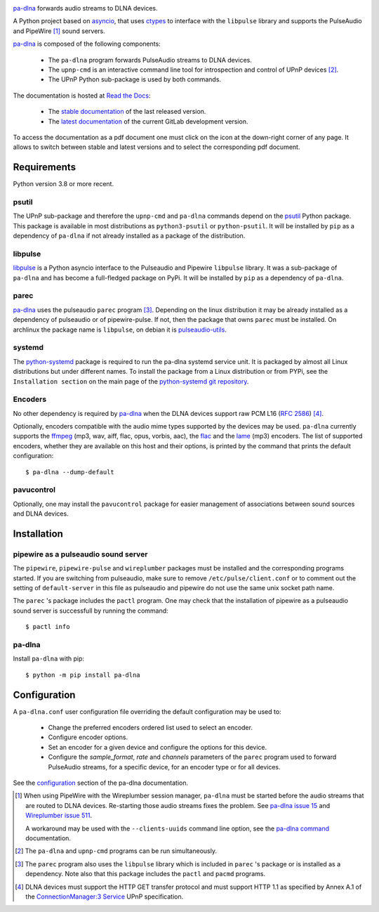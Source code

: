 .. image:: images/coverage.png
   :alt: [pa-dlna test coverage]

`pa-dlna`_ forwards audio streams to DLNA devices.

A Python project based on `asyncio`_, that uses `ctypes`_ to interface with the
``libpulse`` library and supports the PulseAudio and PipeWire [#]_ sound
servers.

`pa-dlna`_ is composed of the following components:

 * The ``pa-dlna`` program forwards PulseAudio streams to DLNA devices.
 * The ``upnp-cmd`` is an interactive command line tool for introspection and
   control of UPnP devices [#]_.
 * The UPnP Python sub-package is used by both commands.

The documentation is hosted at `Read the Docs`_:

 - The `stable documentation`_ of the last released version.
 - The `latest documentation`_ of the current GitLab development version.

To access the documentation as a pdf document one must click on the icon at the
down-right corner of any page. It allows to switch between stable and latest
versions and to select the corresponding pdf document.

Requirements
------------

Python version 3.8 or more recent.

psutil
""""""

The UPnP sub-package  and therefore the ``upnp-cmd`` and ``pa-dlna``
commands depend on the `psutil`_ Python package. This package is available in
most distributions as ``python3-psutil`` or ``python-psutil``. It will be
installed by ``pip`` as a dependency of ``pa-dlna`` if not already installed as
a package of the distribution.

libpulse
""""""""

`libpulse`_ is a Python asyncio interface to the Pulseaudio and Pipewire
``libpulse`` library. It was a sub-package of ``pa-dlna`` and has become a
full-fledged package on PyPi. It will be installed by ``pip`` as a dependency of
``pa-dlna``.

parec
"""""

`pa-dlna`_ uses the pulseaudio ``parec`` program [#]_. Depending on the linux
distribution it may be already installed as a dependency of pulseaudio or of
pipewire-pulse. If not, then the package that owns ``parec`` must be
installed. On archlinux the package name is ``libpulse``, on debian it is
`pulseaudio-utils`_.

systemd
"""""""

The `python-systemd`_ package is required to run the pa-dlna systemd service
unit. It is packaged by almost all Linux distributions but under different
names. To install the package from a Linux distribution or from PYPi, see the
``Installation section`` on the main page of the `python-systemd git
repository`_.

Encoders
""""""""

No other dependency is required by `pa-dlna`_ when the DLNA devices support raw
PCM L16 (:rfc:`2586`) [#]_.

Optionally, encoders compatible with the audio mime types supported by the
devices may be used. ``pa-dlna`` currently supports the `ffmpeg`_ (mp3, wav,
aiff, flac, opus, vorbis, aac), the `flac`_ and the `lame`_ (mp3) encoders. The
list of supported encoders, whether they are available on this host and their
options, is printed by the command that prints the default configuration::

  $ pa-dlna --dump-default

pavucontrol
"""""""""""

Optionally, one may install the ``pavucontrol`` package for easier management of
associations between sound sources and DLNA devices.

Installation
------------

pipewire as a pulseaudio sound server
"""""""""""""""""""""""""""""""""""""

The ``pipewire``, ``pipewire-pulse`` and ``wireplumber`` packages must be
installed and the corresponding programs started. If you are switching from
pulseaudio, make sure to remove ``/etc/pulse/client.conf`` or to comment out the
setting of ``default-server`` in this file as pulseaudio and pipewire do not use
the same unix socket path name.

The ``parec`` 's package includes the ``pactl`` program. One may check that the
installation of pipewire as a pulseaudio sound server is successfull by running
the command::

  $ pactl info

pa-dlna
"""""""

Install ``pa-dlna`` with pip::

  $ python -m pip install pa-dlna

Configuration
-------------

A ``pa-dlna.conf`` user configuration file overriding the default configuration
may be used to:

 * Change the preferred encoders ordered list used to select an encoder.
 * Configure encoder options.
 * Set an encoder for a given device and configure the options for this device.
 * Configure the *sample_format*, *rate* and *channels* parameters of the
   ``parec`` program used to forward PulseAudio streams, for a specific device,
   for an encoder type or for all devices.

See the `configuration`_ section of the pa-dlna documentation.

.. _pa-dlna: https://gitlab.com/xdegaye/pa-dlna
.. _asyncio: https://docs.python.org/3/library/asyncio.html
.. _ctypes: https://docs.python.org/3/library/ctypes.html
.. _pulseaudio-utils: https://packages.debian.org/bookworm/pulseaudio-utils
.. _pa-dlna issue 15: https://gitlab.com/xdegaye/pa-dlna/-/issues/15
.. _Wireplumber issue 511:
        https://gitlab.freedesktop.org/pipewire/wireplumber/-/issues/511
.. _Read the Docs: https://about.readthedocs.com/
.. _stable documentation: https://pa-dlna.readthedocs.io/en/stable/
.. _latest documentation: https://pa-dlna.readthedocs.io/en/latest/
.. _psutil: https://pypi.org/project/psutil/
.. _`ConnectionManager:3 Service`:
        http://upnp.org/specs/av/UPnP-av-ConnectionManager-v3-Service.pdf
.. _ffmpeg: https://www.ffmpeg.org/ffmpeg.html
.. _flac: https://xiph.org/flac/
.. _lame: https://lame.sourceforge.io/
.. _configuration: https://pa-dlna.readthedocs.io/en/stable/configuration.html
.. _pipewire-pulse: https://docs.pipewire.org/page_man_pipewire_pulse_1.html
.. _libpulse: https://pypi.org/project/libpulse/
.. _pa-dlna command: https://pa-dlna.readthedocs.io/en/stable/pa-dlna.html
.. _python-systemd: https://www.freedesktop.org/software/systemd/python-systemd/
.. _python-systemd git repository: https://github.com/systemd/python-systemd

.. [#] When using PipeWire with the Wireplumber session manager, ``pa-dlna``
       must be started before the audio streams that are routed to DLNA
       devices. Re-starting those audio  streams fixes the problem. See `pa-dlna
       issue 15`_ and `Wireplumber issue 511`_.

       A workaround may be used with the ``--clients-uuids`` command line
       option, see the `pa-dlna command`_ documentation.

.. [#] The ``pa-dlna`` and ``upnp-cmd`` programs can be run simultaneously.

.. [#] The ``parec`` program also uses the ``libpulse`` library which is
       included in ``parec`` 's package or is installed as a dependency. Note
       also that this package includes the ``pactl`` and ``pacmd`` programs.

.. [#] DLNA devices must support the HTTP GET transfer protocol and must support
       HTTP 1.1 as specified by Annex A.1 of the `ConnectionManager:3 Service`_
       UPnP specification.
